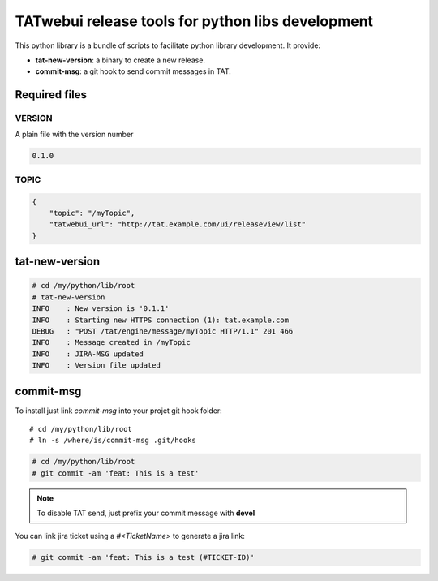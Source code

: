 **************************************************
TATwebui release tools for python libs development
**************************************************

This python library is a bundle of scripts to facilitate python library
development. It provide:

* **tat-new-version**: a binary to create a new release.
* **commit-msg**: a git hook to send commit messages in TAT.

==============
Required files
==============

VERSION
=======

A plain file with the version number

.. code-block::

    0.1.0

TOPIC
=====

.. code-block:: json

    {
        "topic": "/myTopic",
        "tatwebui_url": "http://tat.example.com/ui/releaseview/list"
    }

===============
tat-new-version
===============

.. code-block::

    # cd /my/python/lib/root
    # tat-new-version
    INFO    : New version is '0.1.1'
    INFO    : Starting new HTTPS connection (1): tat.example.com
    DEBUG   : "POST /tat/engine/message/myTopic HTTP/1.1" 201 466
    INFO    : Message created in /myTopic
    INFO    : JIRA-MSG updated
    INFO    : Version file updated

==========
commit-msg
==========

To install just link `commit-msg` into your projet git hook folder::

    # cd /my/python/lib/root
    # ln -s /where/is/commit-msg .git/hooks


.. code-block::

    # cd /my/python/lib/root
    # git commit -am 'feat: This is a test'

.. note::

    To disable TAT send, just prefix your commit message with **devel**

You can link jira ticket using a *#<TicketName>* to generate a jira link:

.. code-block::

    # git commit -am 'feat: This is a test (#TICKET-ID)'